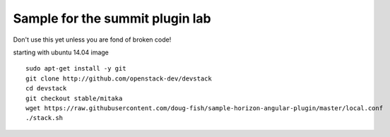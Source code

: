 Sample for the summit plugin lab
================================

Don't use this yet unless you are fond of broken code!

starting with ubuntu 14.04 image
::

    sudo apt-get install -y git
    git clone http://github.com/openstack-dev/devstack
    cd devstack
    git checkout stable/mitaka
    wget https://raw.githubusercontent.com/doug-fish/sample-horizon-angular-plugin/master/local.conf
    ./stack.sh
